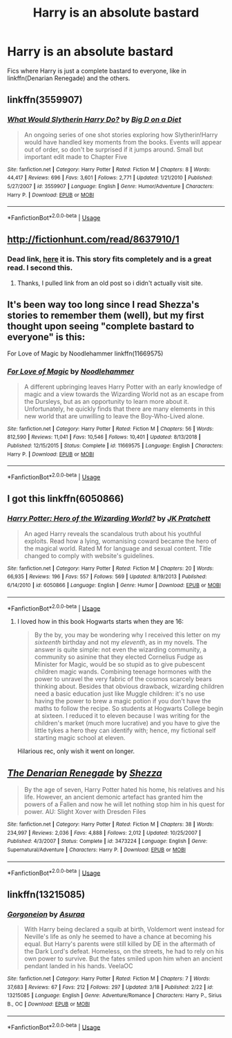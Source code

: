 #+TITLE: Harry is an absolute bastard

* Harry is an absolute bastard
:PROPERTIES:
:Author: BloodBark
:Score: 5
:DateUnix: 1553545039.0
:DateShort: 2019-Mar-26
:END:
Fics where Harry is just a complete bastard to everyone, like in linkffn(Denarian Renegade) and the others.


** linkffn(3559907)
:PROPERTIES:
:Author: c0smicmuffin
:Score: 3
:DateUnix: 1553557178.0
:DateShort: 2019-Mar-26
:END:

*** [[https://www.fanfiction.net/s/3559907/1/][*/What Would Slytherin Harry Do?/*]] by [[https://www.fanfiction.net/u/559963/Big-D-on-a-Diet][/Big D on a Diet/]]

#+begin_quote
  An ongoing series of one shot stories exploring how Slytherin!Harry would have handled key moments from the books. Events will appear out of order, so don't be surprised if it jumps around. Small but important edit made to Chapter Five
#+end_quote

^{/Site/:} ^{fanfiction.net} ^{*|*} ^{/Category/:} ^{Harry} ^{Potter} ^{*|*} ^{/Rated/:} ^{Fiction} ^{M} ^{*|*} ^{/Chapters/:} ^{8} ^{*|*} ^{/Words/:} ^{44,417} ^{*|*} ^{/Reviews/:} ^{696} ^{*|*} ^{/Favs/:} ^{3,601} ^{*|*} ^{/Follows/:} ^{2,771} ^{*|*} ^{/Updated/:} ^{1/21/2010} ^{*|*} ^{/Published/:} ^{5/27/2007} ^{*|*} ^{/id/:} ^{3559907} ^{*|*} ^{/Language/:} ^{English} ^{*|*} ^{/Genre/:} ^{Humor/Adventure} ^{*|*} ^{/Characters/:} ^{Harry} ^{P.} ^{*|*} ^{/Download/:} ^{[[http://www.ff2ebook.com/old/ffn-bot/index.php?id=3559907&source=ff&filetype=epub][EPUB]]} ^{or} ^{[[http://www.ff2ebook.com/old/ffn-bot/index.php?id=3559907&source=ff&filetype=mobi][MOBI]]}

--------------

*FanfictionBot*^{2.0.0-beta} | [[https://github.com/tusing/reddit-ffn-bot/wiki/Usage][Usage]]
:PROPERTIES:
:Author: FanfictionBot
:Score: 2
:DateUnix: 1553557202.0
:DateShort: 2019-Mar-26
:END:


** [[http://fictionhunt.com/read/8637910/1]]
:PROPERTIES:
:Author: viol8er
:Score: 2
:DateUnix: 1553559510.0
:DateShort: 2019-Mar-26
:END:

*** Dead link, [[https://drive.google.com/open?id=1tCA_VLOFLau0BcoSoH4RCB6BYu69gR2P][here]] it is. This story fits completely and is a great read. I second this.
:PROPERTIES:
:Author: moomoogoat
:Score: 1
:DateUnix: 1553561745.0
:DateShort: 2019-Mar-26
:END:

**** Thanks, I pulled link from an old post so i didn't actually visit site.
:PROPERTIES:
:Author: viol8er
:Score: 1
:DateUnix: 1553562056.0
:DateShort: 2019-Mar-26
:END:


** It's been way too long since I read Shezza's stories to remember them (well), but my first thought upon seeing "complete bastard to everyone" is this:

For Love of Magic by Noodlehammer linkffn(11669575)
:PROPERTIES:
:Author: DanTheMan74
:Score: 2
:DateUnix: 1553652777.0
:DateShort: 2019-Mar-27
:END:

*** [[https://www.fanfiction.net/s/11669575/1/][*/For Love of Magic/*]] by [[https://www.fanfiction.net/u/5241558/Noodlehammer][/Noodlehammer/]]

#+begin_quote
  A different upbringing leaves Harry Potter with an early knowledge of magic and a view towards the Wizarding World not as an escape from the Dursleys, but as an opportunity to learn more about it. Unfortunately, he quickly finds that there are many elements in this new world that are unwilling to leave the Boy-Who-Lived alone.
#+end_quote

^{/Site/:} ^{fanfiction.net} ^{*|*} ^{/Category/:} ^{Harry} ^{Potter} ^{*|*} ^{/Rated/:} ^{Fiction} ^{M} ^{*|*} ^{/Chapters/:} ^{56} ^{*|*} ^{/Words/:} ^{812,590} ^{*|*} ^{/Reviews/:} ^{11,041} ^{*|*} ^{/Favs/:} ^{10,546} ^{*|*} ^{/Follows/:} ^{10,401} ^{*|*} ^{/Updated/:} ^{8/13/2018} ^{*|*} ^{/Published/:} ^{12/15/2015} ^{*|*} ^{/Status/:} ^{Complete} ^{*|*} ^{/id/:} ^{11669575} ^{*|*} ^{/Language/:} ^{English} ^{*|*} ^{/Characters/:} ^{Harry} ^{P.} ^{*|*} ^{/Download/:} ^{[[http://www.ff2ebook.com/old/ffn-bot/index.php?id=11669575&source=ff&filetype=epub][EPUB]]} ^{or} ^{[[http://www.ff2ebook.com/old/ffn-bot/index.php?id=11669575&source=ff&filetype=mobi][MOBI]]}

--------------

*FanfictionBot*^{2.0.0-beta} | [[https://github.com/tusing/reddit-ffn-bot/wiki/Usage][Usage]]
:PROPERTIES:
:Author: FanfictionBot
:Score: 1
:DateUnix: 1553652791.0
:DateShort: 2019-Mar-27
:END:


** I got this linkffn(6050866)
:PROPERTIES:
:Author: deirox
:Score: 2
:DateUnix: 1553548903.0
:DateShort: 2019-Mar-26
:END:

*** [[https://www.fanfiction.net/s/6050866/1/][*/Harry Potter: Hero of the Wizarding World?/*]] by [[https://www.fanfiction.net/u/1699985/JK-Pratchett][/JK Pratchett/]]

#+begin_quote
  An aged Harry reveals the scandalous truth about his youthful exploits. Read how a lying, womanising coward became the hero of the magical world. Rated M for language and sexual content. Title changed to comply with website's guidelines.
#+end_quote

^{/Site/:} ^{fanfiction.net} ^{*|*} ^{/Category/:} ^{Harry} ^{Potter} ^{*|*} ^{/Rated/:} ^{Fiction} ^{M} ^{*|*} ^{/Chapters/:} ^{20} ^{*|*} ^{/Words/:} ^{66,935} ^{*|*} ^{/Reviews/:} ^{196} ^{*|*} ^{/Favs/:} ^{557} ^{*|*} ^{/Follows/:} ^{569} ^{*|*} ^{/Updated/:} ^{8/19/2013} ^{*|*} ^{/Published/:} ^{6/14/2010} ^{*|*} ^{/id/:} ^{6050866} ^{*|*} ^{/Language/:} ^{English} ^{*|*} ^{/Genre/:} ^{Humor} ^{*|*} ^{/Download/:} ^{[[http://www.ff2ebook.com/old/ffn-bot/index.php?id=6050866&source=ff&filetype=epub][EPUB]]} ^{or} ^{[[http://www.ff2ebook.com/old/ffn-bot/index.php?id=6050866&source=ff&filetype=mobi][MOBI]]}

--------------

*FanfictionBot*^{2.0.0-beta} | [[https://github.com/tusing/reddit-ffn-bot/wiki/Usage][Usage]]
:PROPERTIES:
:Author: FanfictionBot
:Score: 1
:DateUnix: 1553548915.0
:DateShort: 2019-Mar-26
:END:

**** I loved how in this book Hogwarts starts when they are 16:

#+begin_quote
  By the by, you may be wondering why I received this letter on my /sixteenth/ birthday and not my /eleventh/, as in my novels. The answer is quite simple: not even the wizarding community, a community so asinine that they elected Cornelius Fudge as Minister for Magic, would be so stupid as to give pubescent children magic wands. Combining teenage hormones with the power to unravel the very fabric of the cosmos scarcely bears thinking about. Besides that obvious drawback, wizarding children need a basic education just like Muggle children: it's no use having the power to brew a magic potion if you don't have the maths to follow the recipe. So students at Hogwarts College begin at sixteen. I reduced it to eleven because I was writing for the children's market (much more lucrative) and you have to give the little tykes a hero they can identify with; hence, my fictional self starting magic school at eleven.
#+end_quote

Hilarious rec, only wish it went on longer.
:PROPERTIES:
:Author: I-want-pulao
:Score: 4
:DateUnix: 1553562225.0
:DateShort: 2019-Mar-26
:END:


** [[https://www.fanfiction.net/s/3473224/1/][*/The Denarian Renegade/*]] by [[https://www.fanfiction.net/u/524094/Shezza][/Shezza/]]

#+begin_quote
  By the age of seven, Harry Potter hated his home, his relatives and his life. However, an ancient demonic artefact has granted him the powers of a Fallen and now he will let nothing stop him in his quest for power. AU: Slight Xover with Dresden Files
#+end_quote

^{/Site/:} ^{fanfiction.net} ^{*|*} ^{/Category/:} ^{Harry} ^{Potter} ^{*|*} ^{/Rated/:} ^{Fiction} ^{M} ^{*|*} ^{/Chapters/:} ^{38} ^{*|*} ^{/Words/:} ^{234,997} ^{*|*} ^{/Reviews/:} ^{2,036} ^{*|*} ^{/Favs/:} ^{4,888} ^{*|*} ^{/Follows/:} ^{2,012} ^{*|*} ^{/Updated/:} ^{10/25/2007} ^{*|*} ^{/Published/:} ^{4/3/2007} ^{*|*} ^{/Status/:} ^{Complete} ^{*|*} ^{/id/:} ^{3473224} ^{*|*} ^{/Language/:} ^{English} ^{*|*} ^{/Genre/:} ^{Supernatural/Adventure} ^{*|*} ^{/Characters/:} ^{Harry} ^{P.} ^{*|*} ^{/Download/:} ^{[[http://www.ff2ebook.com/old/ffn-bot/index.php?id=3473224&source=ff&filetype=epub][EPUB]]} ^{or} ^{[[http://www.ff2ebook.com/old/ffn-bot/index.php?id=3473224&source=ff&filetype=mobi][MOBI]]}

--------------

*FanfictionBot*^{2.0.0-beta} | [[https://github.com/tusing/reddit-ffn-bot/wiki/Usage][Usage]]
:PROPERTIES:
:Author: FanfictionBot
:Score: 1
:DateUnix: 1553545048.0
:DateShort: 2019-Mar-26
:END:


** linkffn(13215085)
:PROPERTIES:
:Author: solidmentalgrace
:Score: 1
:DateUnix: 1553556293.0
:DateShort: 2019-Mar-26
:END:

*** [[https://www.fanfiction.net/s/13215085/1/][*/Gorgoneion/*]] by [[https://www.fanfiction.net/u/7136408/Asuraa][/Asuraa/]]

#+begin_quote
  With Harry being declared a squib at birth, Voldemort went instead for Neville's life as only he seemed to have a chance at becoming his equal. But Harry's parents were still killed by DE in the aftermath of the Dark Lord's defeat. Homeless, on the streets, he had to rely on his own power to survive. But the fates smiled upon him when an ancient pendant landed in his hands. VeelaOC
#+end_quote

^{/Site/:} ^{fanfiction.net} ^{*|*} ^{/Category/:} ^{Harry} ^{Potter} ^{*|*} ^{/Rated/:} ^{Fiction} ^{M} ^{*|*} ^{/Chapters/:} ^{7} ^{*|*} ^{/Words/:} ^{37,683} ^{*|*} ^{/Reviews/:} ^{67} ^{*|*} ^{/Favs/:} ^{212} ^{*|*} ^{/Follows/:} ^{297} ^{*|*} ^{/Updated/:} ^{3/18} ^{*|*} ^{/Published/:} ^{2/22} ^{*|*} ^{/id/:} ^{13215085} ^{*|*} ^{/Language/:} ^{English} ^{*|*} ^{/Genre/:} ^{Adventure/Romance} ^{*|*} ^{/Characters/:} ^{Harry} ^{P.,} ^{Sirius} ^{B.,} ^{OC} ^{*|*} ^{/Download/:} ^{[[http://www.ff2ebook.com/old/ffn-bot/index.php?id=13215085&source=ff&filetype=epub][EPUB]]} ^{or} ^{[[http://www.ff2ebook.com/old/ffn-bot/index.php?id=13215085&source=ff&filetype=mobi][MOBI]]}

--------------

*FanfictionBot*^{2.0.0-beta} | [[https://github.com/tusing/reddit-ffn-bot/wiki/Usage][Usage]]
:PROPERTIES:
:Author: FanfictionBot
:Score: 1
:DateUnix: 1553556313.0
:DateShort: 2019-Mar-26
:END:

